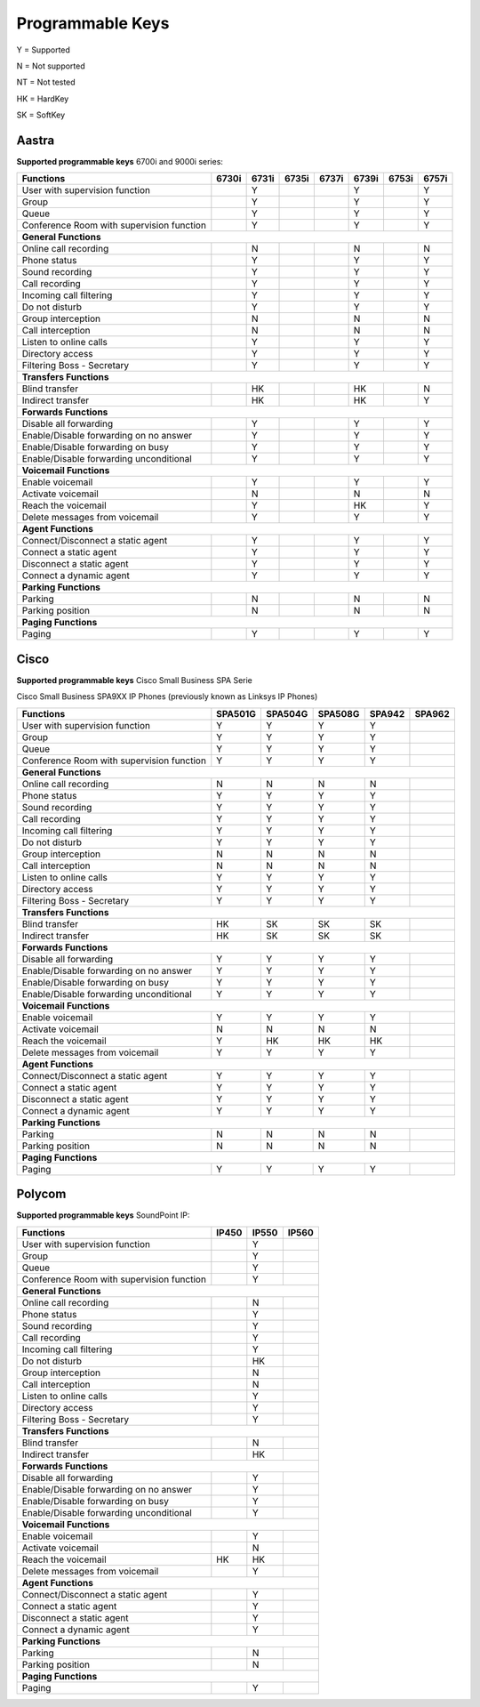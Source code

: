 *****************
Programmable Keys
*****************

Y = Supported

N = Not supported

NT = Not tested

HK = HardKey

SK = SoftKey

Aastra
======

**Supported programmable keys** 6700i and 9000i series:

+-------------------------------------------+-------+-------+-------+-------+-------+-------+-------+
| Functions                                 | 6730i | 6731i | 6735i | 6737i | 6739i | 6753i | 6757i |
+===========================================+=======+=======+=======+=======+=======+=======+=======+
| User with supervision function            |       | Y     |       |       | Y     |       | Y     |
+-------------------------------------------+-------+-------+-------+-------+-------+-------+-------+
| Group                                     |       | Y     |       |       | Y     |       | Y     |
+-------------------------------------------+-------+-------+-------+-------+-------+-------+-------+
| Queue                                     |       | Y     |       |       | Y     |       | Y     |
+-------------------------------------------+-------+-------+-------+-------+-------+-------+-------+
| Conference Room with supervision function |       | Y     |       |       | Y     |       | Y     |
+-------------------------------------------+-------+-------+-------+-------+-------+-------+-------+
| **General Functions**                                                                             |
+-------------------------------------------+-------+-------+-------+-------+-------+-------+-------+
| Online call recording                     |       | N     |       |       | N     |       | N     |
+-------------------------------------------+-------+-------+-------+-------+-------+-------+-------+
| Phone status                              |       | Y     |       |       | Y     |       | Y     |
+-------------------------------------------+-------+-------+-------+-------+-------+-------+-------+
| Sound recording                           |       | Y     |       |       | Y     |       | Y     |
+-------------------------------------------+-------+-------+-------+-------+-------+-------+-------+
| Call recording                            |       | Y     |       |       | Y     |       | Y     |
+-------------------------------------------+-------+-------+-------+-------+-------+-------+-------+
| Incoming call filtering                   |       | Y     |       |       | Y     |       | Y     |
+-------------------------------------------+-------+-------+-------+-------+-------+-------+-------+
| Do not disturb                            |       | Y     |       |       | Y     |       | Y     |
+-------------------------------------------+-------+-------+-------+-------+-------+-------+-------+
| Group interception                        |       | N     |       |       | N     |       | N     |
+-------------------------------------------+-------+-------+-------+-------+-------+-------+-------+
| Call interception                         |       | N     |       |       | N     |       | N     |
+-------------------------------------------+-------+-------+-------+-------+-------+-------+-------+
| Listen to online calls                    |       | Y     |       |       | Y     |       | Y     |
+-------------------------------------------+-------+-------+-------+-------+-------+-------+-------+
| Directory access                          |       | Y     |       |       | Y     |       | Y     |
+-------------------------------------------+-------+-------+-------+-------+-------+-------+-------+
| Filtering Boss - Secretary                |       | Y     |       |       | Y     |       | Y     |
+-------------------------------------------+-------+-------+-------+-------+-------+-------+-------+
| **Transfers Functions**                                                                           | 
+-------------------------------------------+-------+-------+-------+-------+-------+-------+-------+
| Blind transfer                            |       | HK    |       |       | HK    |       | N     |
+-------------------------------------------+-------+-------+-------+-------+-------+-------+-------+
| Indirect transfer                         |       | HK    |       |       | HK    |       | Y     |
+-------------------------------------------+-------+-------+-------+-------+-------+-------+-------+
| **Forwards Functions**                                                                            |
+-------------------------------------------+-------+-------+-------+-------+-------+-------+-------+
| Disable all forwarding                    |       | Y     |       |       | Y     |       | Y     |
+-------------------------------------------+-------+-------+-------+-------+-------+-------+-------+
| Enable/Disable forwarding on no answer    |       | Y     |       |       | Y     |       | Y     |
+-------------------------------------------+-------+-------+-------+-------+-------+-------+-------+
| Enable/Disable forwarding on busy         |       | Y     |       |       | Y     |       | Y     |
+-------------------------------------------+-------+-------+-------+-------+-------+-------+-------+
| Enable/Disable forwarding unconditional   |       | Y     |       |       | Y     |       | Y     |
+-------------------------------------------+-------+-------+-------+-------+-------+-------+-------+
| **Voicemail Functions**                                                                           |
+-------------------------------------------+-------+-------+-------+-------+-------+-------+-------+
| Enable voicemail                          |       | Y     |       |       | Y     |       | Y     |
+-------------------------------------------+-------+-------+-------+-------+-------+-------+-------+
| Activate voicemail                        |       | N     |       |       | N     |       | N     |
+-------------------------------------------+-------+-------+-------+-------+-------+-------+-------+
| Reach the voicemail                       |       | Y     |       |       | HK    |       | Y     |
+-------------------------------------------+-------+-------+-------+-------+-------+-------+-------+
| Delete messages from voicemail            |       | Y     |       |       | Y     |       | Y     |
+-------------------------------------------+-------+-------+-------+-------+-------+-------+-------+
| **Agent Functions**                                                                               |
+-------------------------------------------+-------+-------+-------+-------+-------+-------+-------+
| Connect/Disconnect a static agent         |       | Y     |       |       | Y     |       | Y     |
+-------------------------------------------+-------+-------+-------+-------+-------+-------+-------+
| Connect a static agent                    |       | Y     |       |       | Y     |       | Y     |
+-------------------------------------------+-------+-------+-------+-------+-------+-------+-------+
| Disconnect a static agent                 |       | Y     |       |       | Y     |       | Y     |
+-------------------------------------------+-------+-------+-------+-------+-------+-------+-------+
| Connect a dynamic agent                   |       | Y     |       |       | Y     |       | Y     |
+-------------------------------------------+-------+-------+-------+-------+-------+-------+-------+
| **Parking Functions**                                                                             |
+-------------------------------------------+-------+-------+-------+-------+-------+-------+-------+
| Parking                                   |       | N     |       |       | N     |       | N     |
+-------------------------------------------+-------+-------+-------+-------+-------+-------+-------+
| Parking position                          |       | N     |       |       | N     |       | N     |
+-------------------------------------------+-------+-------+-------+-------+-------+-------+-------+
| **Paging Functions**                                                                              |
+-------------------------------------------+-------+-------+-------+-------+-------+-------+-------+
| Paging                                    |       | Y     |       |       | Y     |       | Y     |
+-------------------------------------------+-------+-------+-------+-------+-------+-------+-------+

Cisco
=====

**Supported programmable keys** Cisco Small Business SPA Serie

Cisco Small Business SPA9XX IP Phones (previously known as Linksys IP Phones)

+-------------------------------------------+---------+---------+---------+--------+--------+
| Functions                                 | SPA501G | SPA504G | SPA508G | SPA942 | SPA962 |
+===========================================+=========+=========+=========+========+========+
| User with supervision function            | Y       | Y       | Y       | Y      |        |
+-------------------------------------------+---------+---------+---------+--------+--------+
| Group                                     | Y       | Y       | Y       | Y      |        |
+-------------------------------------------+---------+---------+---------+--------+--------+
| Queue                                     | Y       | Y       | Y       | Y      |        |
+-------------------------------------------+---------+---------+---------+--------+--------+
| Conference Room with supervision function | Y       | Y       | Y       | Y      |        |
+-------------------------------------------+---------+---------+---------+--------+--------+
| **General Functions**                                                                     |
+-------------------------------------------+---------+---------+---------+--------+--------+
| Online call recording                     | N       | N       | N       | N      |        |
+-------------------------------------------+---------+---------+---------+--------+--------+
| Phone status                              | Y       | Y       | Y       | Y      |        |
+-------------------------------------------+---------+---------+---------+--------+--------+
| Sound recording                           | Y       | Y       | Y       | Y      |        |
+-------------------------------------------+---------+---------+---------+--------+--------+
| Call recording                            | Y       | Y       | Y       | Y      |        |
+-------------------------------------------+---------+---------+---------+--------+--------+
| Incoming call filtering                   | Y       | Y       | Y       | Y      |        |
+-------------------------------------------+---------+---------+---------+--------+--------+
| Do not disturb                            | Y       | Y       | Y       | Y      |        |
+-------------------------------------------+---------+---------+---------+--------+--------+
| Group interception                        | N       | N       | N       | N      |        |
+-------------------------------------------+---------+---------+---------+--------+--------+
| Call interception                         | N       | N       | N       | N      |        |
+-------------------------------------------+---------+---------+---------+--------+--------+
| Listen to online calls                    | Y       | Y       | Y       | Y      |        |
+-------------------------------------------+---------+---------+---------+--------+--------+
| Directory access                          | Y       | Y       | Y       | Y      |        |
+-------------------------------------------+---------+---------+---------+--------+--------+
| Filtering Boss - Secretary                | Y       | Y       | Y       | Y      |        |
+-------------------------------------------+---------+---------+---------+--------+--------+
| **Transfers Functions**                                                                   |
+-------------------------------------------+---------+---------+---------+--------+--------+
| Blind transfer                            | HK      | SK      | SK      | SK     |        |
+-------------------------------------------+---------+---------+---------+--------+--------+
| Indirect transfer                         | HK      | SK      | SK      | SK     |        |
+-------------------------------------------+---------+---------+---------+--------+--------+
| **Forwards Functions**                                                                    |
+-------------------------------------------+---------+---------+---------+--------+--------+
| Disable all forwarding                    | Y       | Y       | Y       | Y      |        |
+-------------------------------------------+---------+---------+---------+--------+--------+
| Enable/Disable forwarding on no answer    | Y       | Y       | Y       | Y      |        |
+-------------------------------------------+---------+---------+---------+--------+--------+
| Enable/Disable forwarding on busy         | Y       | Y       | Y       | Y      |        |
+-------------------------------------------+---------+---------+---------+--------+--------+
| Enable/Disable forwarding unconditional   | Y       | Y       | Y       | Y      |        |
+-------------------------------------------+---------+---------+---------+--------+--------+
| **Voicemail Functions**                                                                   |
+-------------------------------------------+---------+---------+---------+--------+--------+
| Enable voicemail                          | Y       | Y       | Y       | Y      |        |
+-------------------------------------------+---------+---------+---------+--------+--------+
| Activate voicemail                        | N       | N       | N       | N      |        |
+-------------------------------------------+---------+---------+---------+--------+--------+
| Reach the voicemail                       | Y       | HK      | HK      | HK     |        |
+-------------------------------------------+---------+---------+---------+--------+--------+
| Delete messages from voicemail            | Y       | Y       | Y       | Y      |        |
+-------------------------------------------+---------+---------+---------+--------+--------+
| **Agent Functions**                                                                       |
+-------------------------------------------+---------+---------+---------+--------+--------+
| Connect/Disconnect a static agent         | Y       | Y       | Y       | Y      |        |
+-------------------------------------------+---------+---------+---------+--------+--------+
| Connect a static agent                    | Y       | Y       | Y       | Y      |        |
+-------------------------------------------+---------+---------+---------+--------+--------+
| Disconnect a static agent                 | Y       | Y       | Y       | Y      |        |
+-------------------------------------------+---------+---------+---------+--------+--------+
| Connect a dynamic agent                   | Y       | Y       | Y       | Y      |        |
+-------------------------------------------+---------+---------+---------+--------+--------+
| **Parking Functions**                                                                     |
+-------------------------------------------+---------+---------+---------+--------+--------+
| Parking                                   | N       | N       | N       | N      |        |
+-------------------------------------------+---------+---------+---------+--------+--------+
| Parking position                          | N       | N       | N       | N      |        |
+-------------------------------------------+---------+---------+---------+--------+--------+
| **Paging Functions**                                                                      |
+-------------------------------------------+---------+---------+---------+--------+--------+
| Paging                                    | Y       | Y       | Y       | Y      |        |
+-------------------------------------------+---------+---------+---------+--------+--------+

Polycom
=======

**Supported programmable keys** SoundPoint IP:

+-------------------------------------------+-------+-------+-------+
| Functions                                 | IP450 | IP550 | IP560 |
+===========================================+=======+=======+=======+
| User with supervision function            |       | Y     |       |
+-------------------------------------------+-------+-------+-------+
| Group                                     |       | Y     |       |
+-------------------------------------------+-------+-------+-------+
| Queue                                     |       | Y     |       |
+-------------------------------------------+-------+-------+-------+
| Conference Room with supervision function |       | Y     |       |
+-------------------------------------------+-------+-------+-------+
| **General Functions**                                             |
+-------------------------------------------+-------+-------+-------+
| Online call recording                     |       | N     |       |
+-------------------------------------------+-------+-------+-------+
| Phone status                              |       | Y     |       |
+-------------------------------------------+-------+-------+-------+
| Sound recording                           |       | Y     |       |
+-------------------------------------------+-------+-------+-------+
| Call recording                            |       | Y     |       |
+-------------------------------------------+-------+-------+-------+
| Incoming call filtering                   |       | Y     |       |
+-------------------------------------------+-------+-------+-------+
| Do not disturb                            |       | HK    |       |
+-------------------------------------------+-------+-------+-------+
| Group interception                        |       | N     |       |
+-------------------------------------------+-------+-------+-------+
| Call interception                         |       | N     |       |
+-------------------------------------------+-------+-------+-------+
| Listen to online calls                    |       | Y     |       |
+-------------------------------------------+-------+-------+-------+
| Directory access                          |       | Y     |       |
+-------------------------------------------+-------+-------+-------+
| Filtering Boss - Secretary                |       | Y     |       |
+-------------------------------------------+-------+-------+-------+
| **Transfers Functions**                                           |
+-------------------------------------------+-------+-------+-------+
| Blind transfer                            |       | N     |       |
+-------------------------------------------+-------+-------+-------+
| Indirect transfer                         |       | HK    |       |
+-------------------------------------------+-------+-------+-------+
| **Forwards Functions**                                            |
+-------------------------------------------+-------+-------+-------+
| Disable all forwarding                    |       | Y     |       |
+-------------------------------------------+-------+-------+-------+
| Enable/Disable forwarding on no answer    |       | Y     |       |
+-------------------------------------------+-------+-------+-------+
| Enable/Disable forwarding on busy         |       | Y     |       |
+-------------------------------------------+-------+-------+-------+
| Enable/Disable forwarding unconditional   |       | Y     |       |
+-------------------------------------------+-------+-------+-------+
| **Voicemail Functions**                                           |
+-------------------------------------------+-------+-------+-------+
| Enable voicemail                          |       | Y     |       |
+-------------------------------------------+-------+-------+-------+
| Activate voicemail                        |       | N     |       |
+-------------------------------------------+-------+-------+-------+
| Reach the voicemail                       | HK    | HK    |       |
+-------------------------------------------+-------+-------+-------+
| Delete messages from voicemail            |       | Y     |       |
+-------------------------------------------+-------+-------+-------+
| **Agent Functions**                                               |
+-------------------------------------------+-------+-------+-------+
| Connect/Disconnect a static agent         |       | Y     |       |
+-------------------------------------------+-------+-------+-------+
| Connect a static agent                    |       | Y     |       |
+-------------------------------------------+-------+-------+-------+
| Disconnect a static agent                 |       | Y     |       |
+-------------------------------------------+-------+-------+-------+
| Connect a dynamic agent                   |       | Y     |       |
+-------------------------------------------+-------+-------+-------+
| **Parking Functions**                                             |
+-------------------------------------------+-------+-------+-------+
| Parking                                   |       | N     |       |
+-------------------------------------------+-------+-------+-------+
| Parking position                          |       | N     |       |
+-------------------------------------------+-------+-------+-------+
| **Paging Functions**                                              |
+-------------------------------------------+-------+-------+-------+
| Paging                                    |       | Y     |       |
+-------------------------------------------+-------+-------+-------+
